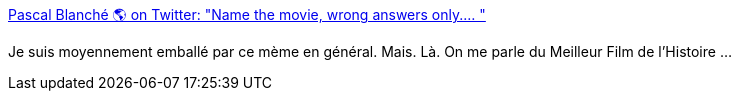 :jbake-type: post
:jbake-status: published
:jbake-title: Pascal Blanché 🌎 on Twitter: "Name the movie, wrong answers only.… "
:jbake-tags: art,mème,cinéma,conan,_mois_juin,_année_2019
:jbake-date: 2019-06-27
:jbake-depth: ../
:jbake-uri: shaarli/1561653208000.adoc
:jbake-source: https://nicolas-delsaux.hd.free.fr/Shaarli?searchterm=https%3A%2F%2Ftwitter.com%2Fpascalblanche%2Fstatus%2F1144264408681648128&searchtags=art+m%C3%A8me+cin%C3%A9ma+conan+_mois_juin+_ann%C3%A9e_2019
:jbake-style: shaarli

https://twitter.com/pascalblanche/status/1144264408681648128[Pascal Blanché 🌎 on Twitter: "Name the movie, wrong answers only.… "]

Je suis moyennement emballé par ce mème en général. Mais. Là. On me parle du Meilleur Film de l'Histoire ...
